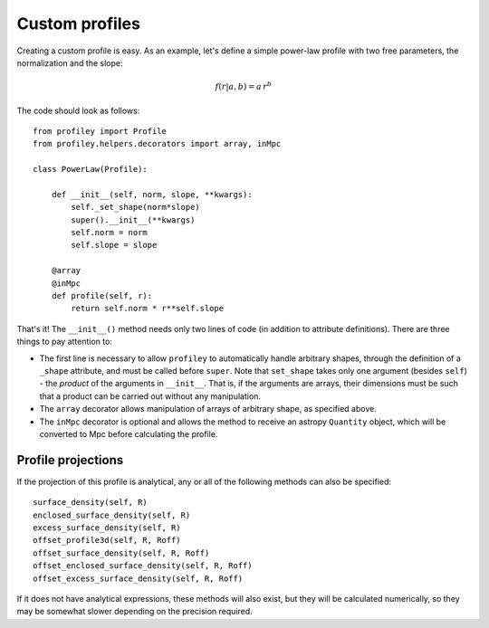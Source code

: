 Custom profiles
===============

Creating a custom profile is easy. As an example, let's
define a simple power-law profile with two free parameters, the
normalization and the slope:

.. math::

    f(r|a,b) = a\,r^b

The code should look as follows: ::

    from profiley import Profile
    from profiley.helpers.decorators import array, inMpc

    class PowerLaw(Profile):

        def __init__(self, norm, slope, **kwargs):
            self._set_shape(norm*slope)
            super().__init__(**kwargs)
            self.norm = norm
            self.slope = slope

        @array
        @inMpc
        def profile(self, r):
            return self.norm * r**self.slope

That's it! The ``__init__()`` method needs only two lines of code (in addition 
to attribute definitions). There are three things to pay attention to:

* The first line is necessary to allow ``profiley`` to automatically handle arbitrary shapes, through the definition of a ``_shape`` attribute, and must be called before ``super``. Note that ``set_shape`` takes only one argument (besides ``self``) - the *product* of the arguments in ``__init__``. That is, if  the arguments are arrays, their dimensions must be such that a product can be carried out without any manipulation.
* The ``array`` decorator allows manipulation of arrays of arbitrary shape, as specified above.
* The ``inMpc`` decorator is optional and allows the method to receive an astropy ``Quantity`` object, which will be converted to Mpc before calculating the profile.


Profile projections
+++++++++++++++++++

If the projection of this profile is analytical, any or all of the
following methods can also be specified: ::

    surface_density(self, R)
    enclosed_surface_density(self, R)
    excess_surface_density(self, R)
    offset_profile3d(self, R, Roff)
    offset_surface_density(self, R, Roff)
    offset_enclosed_surface_density(self, R, Roff)
    offset_excess_surface_density(self, R, Roff)

If it does not have analytical expressions, these methods will also
exist, but they will be calculated numerically, so they may be
somewhat slower depending on the precision required.

